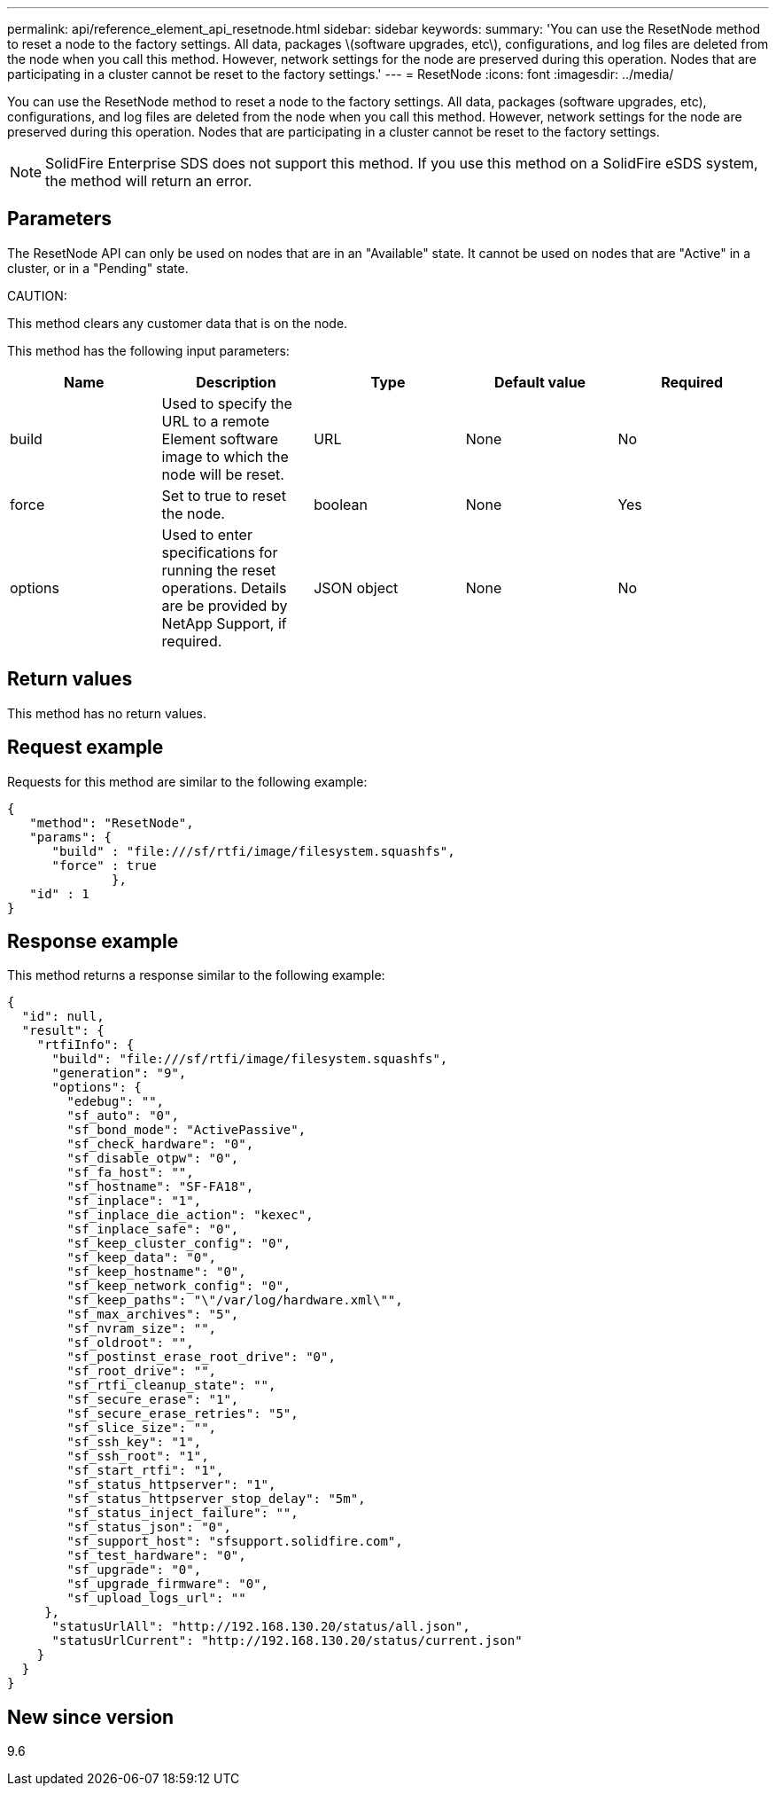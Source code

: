 ---
permalink: api/reference_element_api_resetnode.html
sidebar: sidebar
keywords:
summary: 'You can use the ResetNode method to reset a node to the factory settings. All data, packages \(software upgrades, etc\), configurations, and log files are deleted from the node when you call this method. However, network settings for the node are preserved during this operation. Nodes that are participating in a cluster cannot be reset to the factory settings.'
---
= ResetNode
:icons: font
:imagesdir: ../media/

[.lead]
You can use the ResetNode method to reset a node to the factory settings. All data, packages (software upgrades, etc), configurations, and log files are deleted from the node when you call this method. However, network settings for the node are preserved during this operation. Nodes that are participating in a cluster cannot be reset to the factory settings.

NOTE: SolidFire Enterprise SDS does not support this method. If you use this method on a SolidFire eSDS system, the method will return an error.

== Parameters

The ResetNode API can only be used on nodes that are in an "Available" state. It cannot be used on nodes that are "Active" in a cluster, or in a "Pending" state.

CAUTION:

This method clears any customer data that is on the node.

This method has the following input parameters:

[options="header"]
|===
|Name |Description |Type |Default value |Required
a|
build
a|
Used to specify the URL to a remote Element software image to which the node will be reset.
a|
URL
a|
None
a|
No
a|
force
a|
Set to true to reset the node.
a|
boolean
a|
None
a|
Yes
a|
options
a|
Used to enter specifications for running the reset operations. Details are be provided by NetApp Support, if required.
a|
JSON object
a|
None
a|
No
|===

== Return values

This method has no return values.

== Request example

Requests for this method are similar to the following example:

----
{
   "method": "ResetNode",
   "params": {
      "build" : "file:///sf/rtfi/image/filesystem.squashfs",
      "force" : true
              },
   "id" : 1
}
----

== Response example

This method returns a response similar to the following example:

----
{
  "id": null,
  "result": {
    "rtfiInfo": {
      "build": "file:///sf/rtfi/image/filesystem.squashfs",
      "generation": "9",
      "options": {
        "edebug": "",
        "sf_auto": "0",
        "sf_bond_mode": "ActivePassive",
        "sf_check_hardware": "0",
        "sf_disable_otpw": "0",
        "sf_fa_host": "",
        "sf_hostname": "SF-FA18",
        "sf_inplace": "1",
        "sf_inplace_die_action": "kexec",
        "sf_inplace_safe": "0",
        "sf_keep_cluster_config": "0",
        "sf_keep_data": "0",
        "sf_keep_hostname": "0",
        "sf_keep_network_config": "0",
        "sf_keep_paths": "\"/var/log/hardware.xml\"",
        "sf_max_archives": "5",
        "sf_nvram_size": "",
        "sf_oldroot": "",
        "sf_postinst_erase_root_drive": "0",
        "sf_root_drive": "",
        "sf_rtfi_cleanup_state": "",
        "sf_secure_erase": "1",
        "sf_secure_erase_retries": "5",
        "sf_slice_size": "",
        "sf_ssh_key": "1",
        "sf_ssh_root": "1",
        "sf_start_rtfi": "1",
        "sf_status_httpserver": "1",
        "sf_status_httpserver_stop_delay": "5m",
        "sf_status_inject_failure": "",
        "sf_status_json": "0",
        "sf_support_host": "sfsupport.solidfire.com",
        "sf_test_hardware": "0",
        "sf_upgrade": "0",
        "sf_upgrade_firmware": "0",
        "sf_upload_logs_url": ""
     },
      "statusUrlAll": "http://192.168.130.20/status/all.json",
      "statusUrlCurrent": "http://192.168.130.20/status/current.json"
    }
  }
}
----

== New since version

9.6
